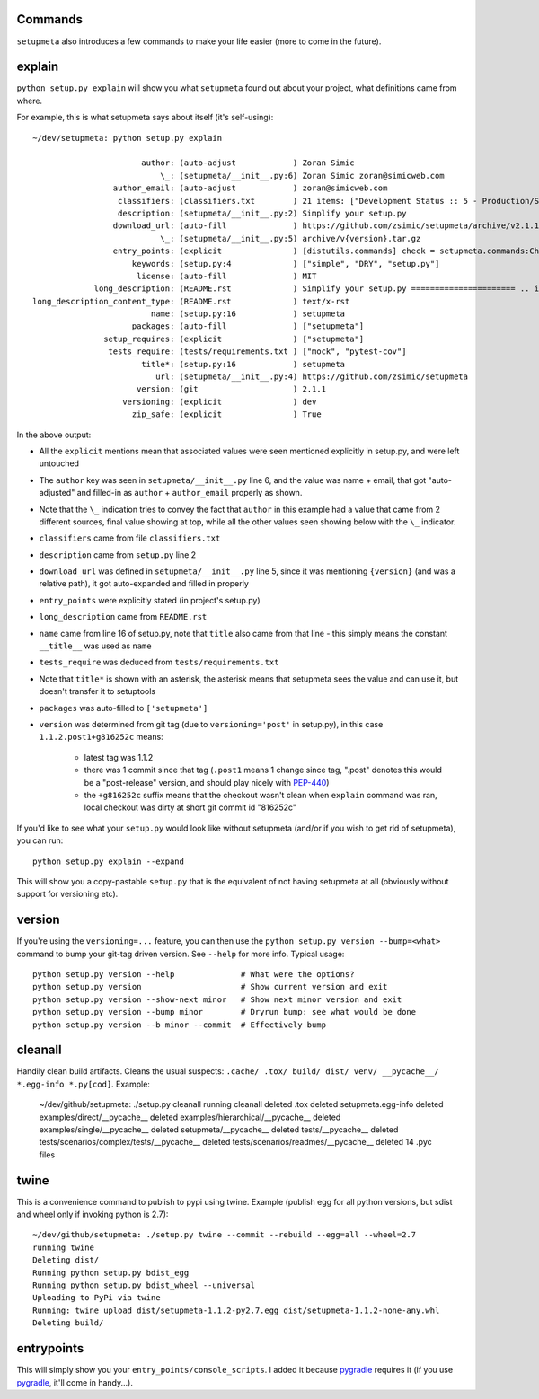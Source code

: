 Commands
========

``setupmeta`` also introduces a few commands to make your life easier (more to come in the future).


explain
=======

``python setup.py explain`` will show you what ``setupmeta`` found out about your project, what definitions came from where.

For example, this is what setupmeta says about itself (it's self-using)::

    ~/dev/setupmeta: python setup.py explain

                           author: (auto-adjust            ) Zoran Simic
                               \_: (setupmeta/__init__.py:6) Zoran Simic zoran@simicweb.com
                     author_email: (auto-adjust            ) zoran@simicweb.com
                      classifiers: (classifiers.txt        ) 21 items: ["Development Status :: 5 - Production/Stable", "Intend...
                      description: (setupmeta/__init__.py:2) Simplify your setup.py
                     download_url: (auto-fill              ) https://github.com/zsimic/setupmeta/archive/v2.1.1.tar.gz
                               \_: (setupmeta/__init__.py:5) archive/v{version}.tar.gz
                     entry_points: (explicit               ) [distutils.commands] check = setupmeta.commands:CheckCommand clea...
                         keywords: (setup.py:4             ) ["simple", "DRY", "setup.py"]
                          license: (auto-fill              ) MIT
                 long_description: (README.rst             ) Simplify your setup.py ====================== .. image:: https://...
    long_description_content_type: (README.rst             ) text/x-rst
                             name: (setup.py:16            ) setupmeta
                         packages: (auto-fill              ) ["setupmeta"]
                   setup_requires: (explicit               ) ["setupmeta"]
                    tests_require: (tests/requirements.txt ) ["mock", "pytest-cov"]
                           title*: (setup.py:16            ) setupmeta
                              url: (setupmeta/__init__.py:4) https://github.com/zsimic/setupmeta
                          version: (git                    ) 2.1.1
                       versioning: (explicit               ) dev
                         zip_safe: (explicit               ) True

In the above output:

* All the ``explicit`` mentions mean that associated values were seen mentioned explicitly in setup.py, and were left untouched

* The ``author`` key was seen in ``setupmeta/__init__.py`` line 6, and the value was name + email,
  that got "auto-adjusted" and filled-in as ``author`` + ``author_email`` properly as shown.

* Note that the ``\_`` indication tries to convey the fact that ``author`` in this example had a value that came from 2 different sources,
  final value showing at top, while all the other values seen showing below with the ``\_`` indicator.

* ``classifiers`` came from file ``classifiers.txt``

* ``description`` came from ``setup.py`` line 2

* ``download_url`` was defined in ``setupmeta/__init__.py`` line 5, since it was mentioning ``{version}`` (and was a relative path), it got auto-expanded and filled in properly

* ``entry_points`` were explicitly stated (in project's setup.py)

* ``long_description`` came from ``README.rst``

* ``name`` came from line 16 of setup.py, note that ``title`` also came from that line - this simply means the constant ``__title__`` was used as ``name``

* ``tests_require`` was deduced from ``tests/requirements.txt``

* Note that ``title*`` is shown with an asterisk, the asterisk means that setupmeta sees the value and can use it, but doesn't transfer it to setuptools

* ``packages`` was auto-filled to ``['setupmeta']``

* ``version`` was determined from git tag (due to ``versioning='post'`` in setup.py), in this case ``1.1.2.post1+g816252c`` means:

    * latest tag was 1.1.2

    * there was 1 commit since that tag (``.post1`` means 1 change since tag, ".post" denotes this would be a "post-release" version, and should play nicely with PEP-440_)

    * the ``+g816252c`` suffix means that the checkout wasn't clean when ``explain`` command was ran, local checkout was dirty at short git commit id "816252c"


If you'd like to see what your ``setup.py`` would look like without setupmeta (and/or if you wish to get rid of setupmeta),
you can run::

    python setup.py explain --expand


This will show you a copy-pastable ``setup.py`` that is the equivalent of not having setupmeta at all
(obviously without support for versioning etc).


version
=======

If you're using the ``versioning=...`` feature, you can then use the ``python setup.py version --bump=<what>`` command to bump your git-tag driven version. See ``--help`` for more info.
Typical usage::

    python setup.py version --help              # What were the options?
    python setup.py version                     # Show current version and exit
    python setup.py version --show-next minor   # Show next minor version and exit
    python setup.py version --bump minor        # Dryrun bump: see what would be done
    python setup.py version --b minor --commit  # Effectively bump


cleanall
========

Handily clean build artifacts. Cleans the usual suspects: ``.cache/ .tox/ build/ dist/ venv/ __pycache__/ *.egg-info *.py[cod]``. Example:

    ~/dev/github/setupmeta: ./setup.py cleanall
    running cleanall
    deleted .tox
    deleted setupmeta.egg-info
    deleted examples/direct/__pycache__
    deleted examples/hierarchical/__pycache__
    deleted examples/single/__pycache__
    deleted setupmeta/__pycache__
    deleted tests/__pycache__
    deleted tests/scenarios/complex/tests/__pycache__
    deleted tests/scenarios/readmes/__pycache__
    deleted 14 .pyc files


twine
=====

This is a convenience command to publish to pypi using twine. Example (publish egg for all python versions, but sdist and wheel only if invoking python is 2.7)::

    ~/dev/github/setupmeta: ./setup.py twine --commit --rebuild --egg=all --wheel=2.7
    running twine
    Deleting dist/
    Running python setup.py bdist_egg
    Running python setup.py bdist_wheel --universal
    Uploading to PyPi via twine
    Running: twine upload dist/setupmeta-1.1.2-py2.7.egg dist/setupmeta-1.1.2-none-any.whl
    Deleting build/


entrypoints
===========

This will simply show you your ``entry_points/console_scripts``. I added it because pygradle_ requires it (if you use pygradle_, it'll come in handy...).


.. _PEP-440: https://www.python.org/dev/peps/pep-0440/

.. _pygradle: https://github.com/linkedin/pygradle/
